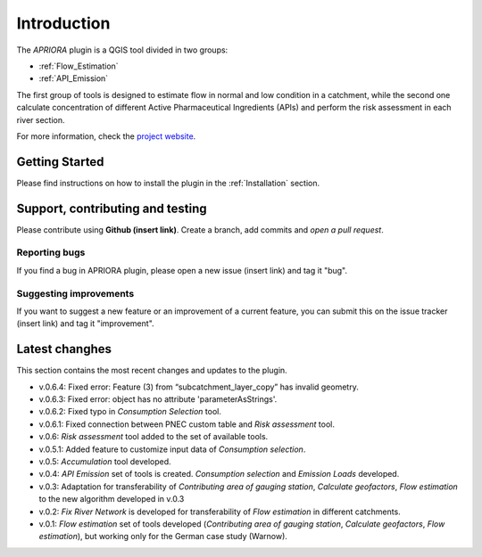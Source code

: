 .. _Introduction:

Introduction
============
The *APRIORA* plugin is a QGIS tool divided in two groups:

* :ref:`Flow_Estimation`
* :ref:`API_Emission`

The first group of tools is designed to estimate flow in normal and low condition in a catchment, while the
second one calculate concentration of different Active Pharmaceutical Ingredients (APIs) and perform the 
risk assessment in each river section.


.. image:: images/poster_scheme_big.svg


For more information, check the `project website <https://interreg-baltic.eu/project/apriora/>`_.


Getting Started
---------------
Please find instructions on how to install the plugin in the :ref:`Installation` section.

Support, contributing and testing
---------------------------------
Please contribute using **Github (insert link)**. Create a branch, add commits and *open a pull request*.

Reporting bugs
^^^^^^^^^^^^^^
If you find a bug in APRIORA plugin, please open a new issue (insert link) and tag it "bug".

Suggesting improvements
^^^^^^^^^^^^^^^^^^^^^^^
If you want to suggest a new feature or an improvement of a current feature, you can submit this on the issue tracker (insert link) and tag it "improvement".

Latest changhes
---------------
This section contains the most recent changes and updates to the plugin.

* v.0.6.4: Fixed error: Feature (3) from “subcatchment_layer_copy” has invalid geometry.
* v.0.6.3: Fixed error: object has no attribute 'parameterAsStrings'.
* v.0.6.2: Fixed typo in *Consumption Selection* tool.
* v.0.6.1: Fixed connection between PNEC custom table and *Risk assessment* tool.
* v.0.6: *Risk assessment* tool added to the set of available tools.
* v.0.5.1: Added feature to customize input data of *Consumption selection*.
* v.0.5: *Accumulation* tool developed.
* v.0.4: *API Emission* set of tools is created. *Consumption selection* and *Emission Loads* developed.
* v.0.3: Adaptation for transferability of *Contributing area of gauging station*, *Calculate geofactors*, *Flow estimation* to the new algorithm developed in v.0.3
* v.0.2: *Fix River Network* is developed for transferability of *Flow estimation* in different catchments.
* v.0.1: *Flow estimation* set of tools developed (*Contributing area of gauging station*, *Calculate geofactors*, *Flow estimation*), but working only for the German case study (Warnow).